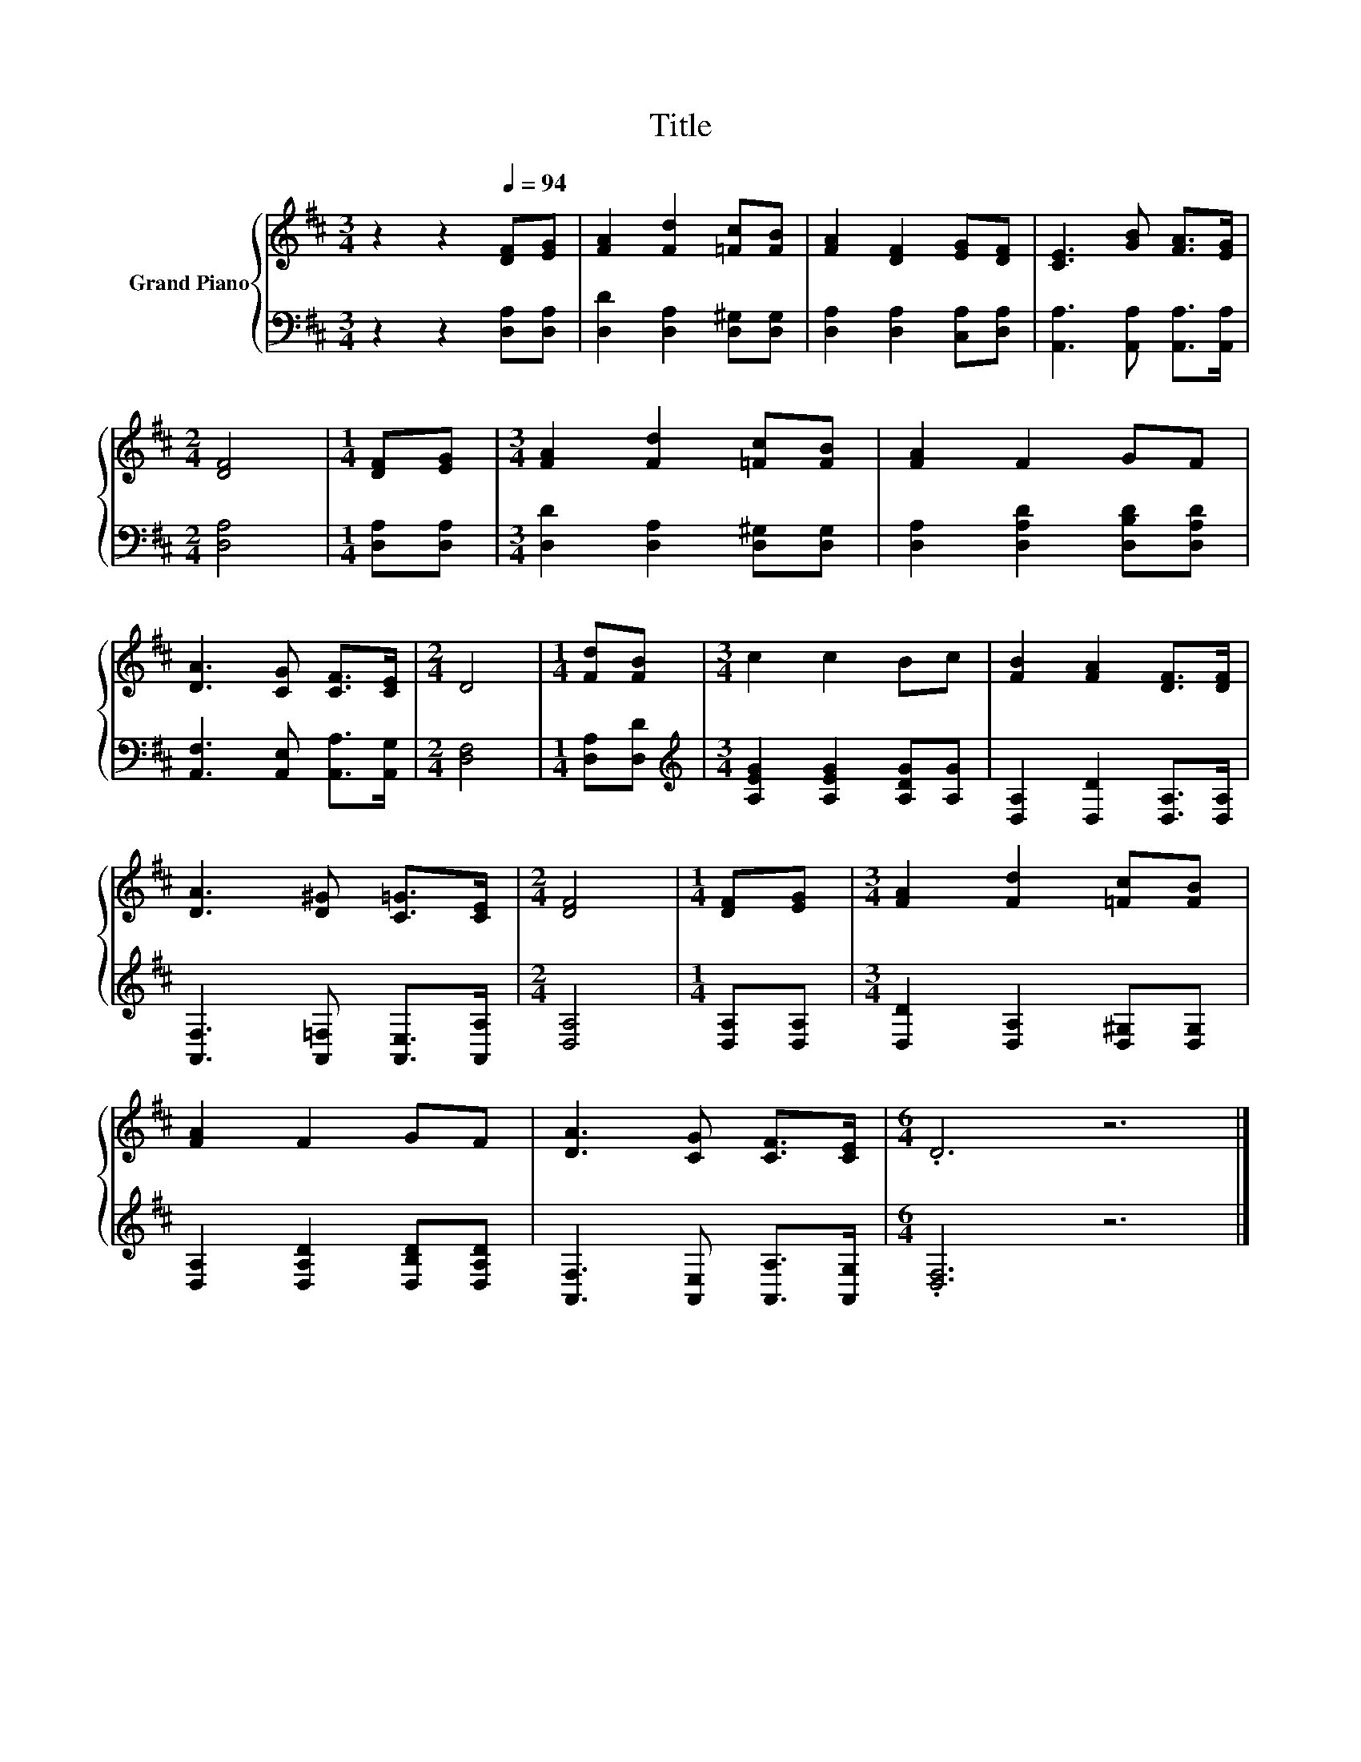 X:1
T:Title
%%score { 1 | 2 }
L:1/8
M:3/4
K:D
V:1 treble nm="Grand Piano"
V:2 bass 
V:1
 z2 z2[Q:1/4=94] [DF][EG] | [FA]2 [Fd]2 [=Fc][FB] | [FA]2 [DF]2 [EG][DF] | [CE]3 [GB] [FA]>[EG] | %4
[M:2/4] [DF]4 |[M:1/4] [DF][EG] |[M:3/4] [FA]2 [Fd]2 [=Fc][FB] | [FA]2 F2 GF | %8
 [DA]3 [CG] [CF]>[CE] |[M:2/4] D4 |[M:1/4] [Fd][FB] |[M:3/4] c2 c2 Bc | [FB]2 [FA]2 [DF]>[DF] | %13
 [DA]3 [D^G] [C=G]>[CE] |[M:2/4] [DF]4 |[M:1/4] [DF][EG] |[M:3/4] [FA]2 [Fd]2 [=Fc][FB] | %17
 [FA]2 F2 GF | [DA]3 [CG] [CF]>[CE] |[M:6/4] .D6 z6 |] %20
V:2
 z2 z2 [D,A,][D,A,] | [D,D]2 [D,A,]2 [D,^G,][D,G,] | [D,A,]2 [D,A,]2 [C,A,][D,A,] | %3
 [A,,A,]3 [A,,A,] [A,,A,]>[A,,A,] |[M:2/4] [D,A,]4 |[M:1/4] [D,A,][D,A,] | %6
[M:3/4] [D,D]2 [D,A,]2 [D,^G,][D,G,] | [D,A,]2 [D,A,D]2 [D,B,D][D,A,D] | %8
 [A,,F,]3 [A,,E,] [A,,A,]>[A,,G,] |[M:2/4] [D,F,]4 |[M:1/4] [D,A,][D,D] | %11
[M:3/4][K:treble] [A,EG]2 [A,EG]2 [A,DG][A,G] | [D,A,]2 [D,D]2 [D,A,]>[D,A,] | %13
 [A,,F,]3 [A,,=F,] [A,,E,]>[A,,A,] |[M:2/4] [D,A,]4 |[M:1/4] [D,A,][D,A,] | %16
[M:3/4] [D,D]2 [D,A,]2 [D,^G,][D,G,] | [D,A,]2 [D,A,D]2 [D,B,D][D,A,D] | %18
 [A,,F,]3 [A,,E,] [A,,A,]>[A,,G,] |[M:6/4] .[D,F,]6 z6 |] %20

